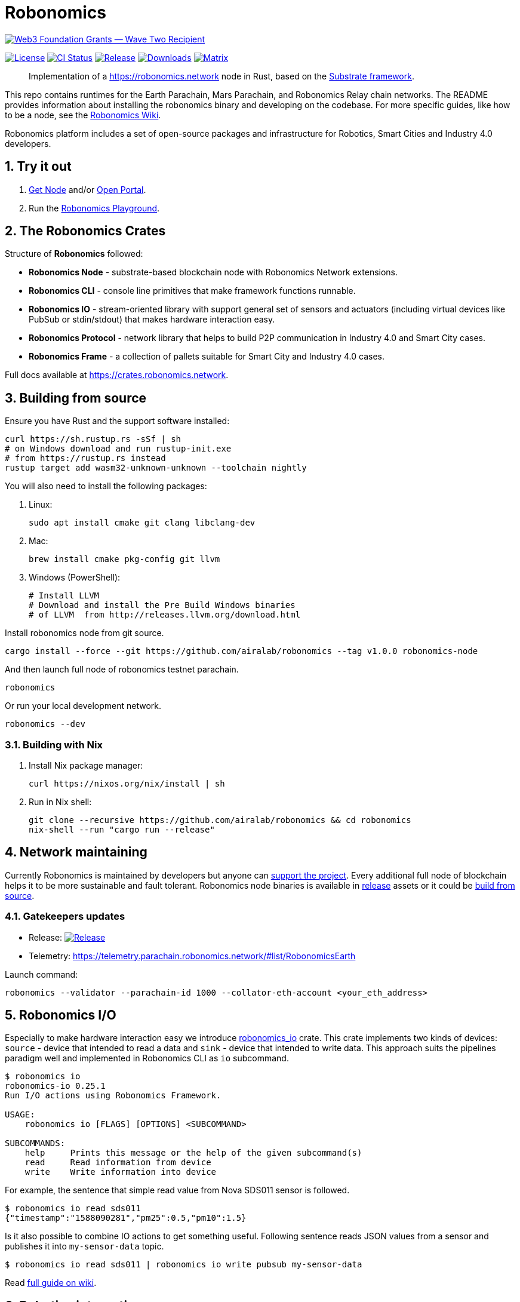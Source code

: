 = Robonomics

image:https://github.com/airalab/robonomics/blob/master/web3_foundation_grants_badge_black.jpg["Web3 Foundation Grants — Wave Two Recipient", link="https://medium.com/web3foundation/web3-foundation-grants-wave-two-recipients-16d9b996501d"]

:Author: Robonomics Network Developers
:Revision: 0.5.0
:toc:
:sectnums:

image:https://img.shields.io/github/license/airalab/robonomics["License", link="https://github.com/airalab/robonomics/blob/master/LICENSE"]
image:https://github.com/airalab/robonomics/workflows/Testing/badge.svg?branch=master["CI Status", link="https://github.com/airalab/robonomics/actions"]
image:https://img.shields.io/github/release/airalab/robonomics.svg["Release", link="https://github.com/airalab/robonomics/releases"]
image:https://img.shields.io/github/downloads/airalab/robonomics/total.svg["Downloads", link="https://github.com/airalab/robonomics/releases"]
image:https://img.shields.io/matrix/robonomics:matrix.org["Matrix", link="https://matrix.to/#/#robonomics:matrix.org"]

> Implementation of a https://robonomics.network node in Rust, based on the https://substrate.dev[Substrate framework].

This repo contains runtimes for the Earth Parachain, Mars Parachain, and Robonomics Relay chain networks. The README provides information about installing the robonomics binary and developing on the codebase. For more specific guides, like how to be a node, see the https://wiki.robonomics.network[Robonomics Wiki].

Robonomics platform includes a set of open-source packages and infrastructure for Robotics, Smart Cities and Industry 4.0 developers.

== Try it out

. https://get.robonomics.network[Get Node] and/or https://parachain.robonomics.network[Open Portal].
. Run the https://wiki.robonomics.network/docs/playground-overview/[Robonomics Playground].

== The Robonomics Crates 

Structure of **Robonomics** followed:

- **Robonomics Node** - substrate-based blockchain node with Robonomics Network extensions.
- **Robonomics CLI** - console line primitives that make framework functions runnable.
- **Robonomics IO** - stream-oriented library with support general set of sensors and actuators (including virtual devices like PubSub or stdin/stdout) that makes hardware interaction easy.
- **Robonomics Protocol** - network library that helps to build P2P communication in Industry 4.0 and Smart City cases.
- **Robonomics Frame** - a collection of pallets suitable for Smart City and Industry 4.0 cases.

Full docs available at https://crates.robonomics.network.

== Building from source

Ensure you have Rust and the support software installed:

[source, shell]
----
curl https://sh.rustup.rs -sSf | sh
# on Windows download and run rustup-init.exe
# from https://rustup.rs instead
rustup target add wasm32-unknown-unknown --toolchain nightly
----

You will also need to install the following packages:

 . Linux:
[source, shell]
sudo apt install cmake git clang libclang-dev

 . Mac:
[source, shell]
brew install cmake pkg-config git llvm

 . Windows (PowerShell):
+
[source, shell]
----
# Install LLVM
# Download and install the Pre Build Windows binaries
# of LLVM  from http://releases.llvm.org/download.html
----

Install robonomics node from git source.

[source, shell]
cargo install --force --git https://github.com/airalab/robonomics --tag v1.0.0 robonomics-node

And then launch full node of robonomics testnet parachain.

[source, shell]
robonomics

Or run your local development network.

[source, shell]
robonomics --dev

=== Building with Nix

 . Install Nix package manager:
[source, shell]
curl https://nixos.org/nix/install | sh

 . Run in Nix shell:
+
[source, shell]
----
git clone --recursive https://github.com/airalab/robonomics && cd robonomics
nix-shell --run "cargo run --release"
----

== Network maintaining

Currently Robonomics is maintained by developers but anyone can https://www.robonomics.events/#/collators[support the project].
Every additional full node of blockchain helps it to be more sustainable and fault tolerant.
Robonomics node binaries is available in https://github.com/airalab/robonomics/releases[release] assets
or it could be <<building-from-source,build from source>>.

=== Gatekeepers updates

* Release: image:https://img.shields.io/github/release/airalab/robonomics.svg["Release", link="https://github.com/airalab/robonomics/releases"]
* Telemetry: https://telemetry.parachain.robonomics.network/#list/RobonomicsEarth

Launch command: 
[source, shell]
----
robonomics --validator --parachain-id 1000 --collator-eth-account <your_eth_address>
----

== Robonomics I/O

Especially to make hardware interaction easy we introduce https://crates.robonomics.network/robonomics_io/index.html[robonomics_io] crate. This crate implements two kinds of devices: `source` - device that intended to read a data and `sink` - device that intended to write data. This approach suits the pipelines paradigm well and implemented in Robonomics CLI as `io` subcommand.

```
$ robonomics io
robonomics-io 0.25.1
Run I/O actions using Robonomics Framework.

USAGE:
    robonomics io [FLAGS] [OPTIONS] <SUBCOMMAND>

SUBCOMMANDS:
    help     Prints this message or the help of the given subcommand(s)
    read     Read information from device
    write    Write information into device
```

For example, the sentence that simple read value from Nova SDS011 sensor is followed.

```bash
$ robonomics io read sds011
{"timestamp":"1588090281","pm25":0.5,"pm10":1.5}
```

Is it also possible to combine IO actions to get something useful.
Following sentence reads JSON values from a sensor and publishes it into `my-sensor-data` topic.

```bash
$ robonomics io read sds011 | robonomics io write pubsub my-sensor-data
```

Read https://wiki.robonomics.network/docs/rio-overview/[full guide on wiki]. 

== Robotics integration

Of course, Robonomics should integrate open-source robotics, our main target is http://www.ros.org[ROS]-enabled robots.
The node implements a few features to make robotics integration as easy as it possible.

=== Building with ROS feature

 . Install ROS using http://wiki.ros.org/melodic/Installation[instruction].

 . Import ROS environment:
[source, shell]
source /opt/ros/melodic/setup.bash

 . Build with `ros` feature:
[source, shell]
cd bin/node && cargo build --release --features ros

=== Examples

Available examples are in https://github.com/airalab/robonomics/tree/master/examples[this directory].

==== Curiosity Rover under Robonomics control

Simple but yet a complete sample of Robonomics `launch` and `datalog` functions.
You can find full documentation on https://wiki.robonomics.network/docs/connect-mars-curiosity-rover-under-robonomics-parachain-control/[Robonomics Wiki].
